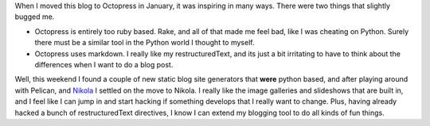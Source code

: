 .. title: Moving to Nikola
.. slug: moving-to-nikola
.. date: 2014/04/20 17:38:39
.. tags: Python
.. link: 
.. description: 
.. type: text

When I moved this blog to Octopress in January, it was inspiring in many ways.  There were two things that slightly bugged me. 

* Octopress is entirely too ruby based.  Rake, and all of that made me feel bad, like I was cheating on Python.  Surely there must be a similar tool in the Python world I thought to myself.  
* Octopress uses markdown.  I really like my restructuredText, and its just a bit irritating to have to think about the differences when I want to do a blog post.

Well, this weekend I found a couple of new static blog site generators that **were** python based, and after playing around with Pelican, and `Nikola <http://getnikola.com>`_ I settled on the move to Nikola.  I really like the image galleries and slideshows that are built in, and I feel like I can jump in and start hacking if something develops that I really want to change.  Plus, having already hacked a bunch of restructuredText directives, I know I can extend my blogging tool to do all kinds of fun things.
